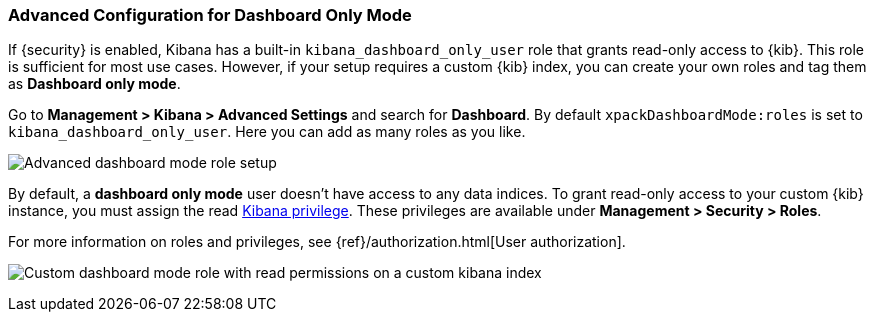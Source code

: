 [role="xpack"]
[[advanced-dashboard-mode-configuration]]
=== Advanced Configuration for Dashboard Only Mode

If {security} is enabled, Kibana has a built-in `kibana_dashboard_only_user` 
role that grants read-only access to {kib}. This role is sufficient
for most use cases.  However, if your setup requires a custom {kib} index, you can create
your own roles and tag them as *Dashboard only mode*.

Go to *Management > Kibana > Advanced Settings* and search for *Dashboard*. By default 
`xpackDashboardMode:roles` is set to `kibana_dashboard_only_user`. 
Here you can add as many roles as you like.

[role="screenshot"]
image:management/dashboard_only_mode/images/advanced_dashboard_mode_role_setup.png["Advanced dashboard mode role setup"]

By default, a *dashboard only mode* user doesn't have access to any data indices.
To grant read-only access to your custom {kib} instance,
you must assign the read <<kibana-privileges, Kibana privilege>>.
These privileges are available under *Management > Security > Roles*.

For more information on roles and privileges, see
{ref}/authorization.html[User authorization].

[role="screenshot"]
image:management/dashboard_only_mode/images/custom_dashboard_mode_role.png["Custom dashboard mode role with read permissions on a custom kibana index"]
